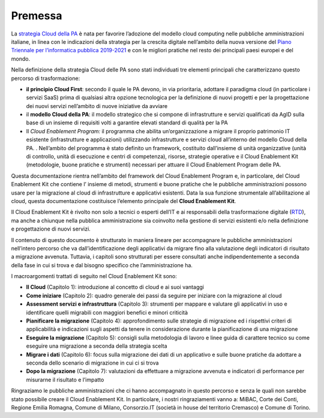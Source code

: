 **Premessa**
================

La `strategia Cloud della
PA <https://www.agid.gov.it/it/strategia-cloud-pa>`__ è nata per
favorire l’adozione del modello cloud computing nelle pubbliche
amministrazioni italiane, in linea con le indicazioni della strategia
per la crescita digitale nell’ambito della nuova versione del `Piano
Triennale per l’informatica pubblica
2019-2021 <https://pianotriennale-ict.italia.it/>`__ e con le migliori
pratiche nel resto dei principali paesi europei e del mondo.

Nella definizione della strategia Cloud delle PA sono stati individuati
tre elementi principali che caratterizzano questo percorso di
trasformazione:

-  **il principio Cloud First**: secondo il quale le PA devono, in via
   prioritaria, adottare il paradigma cloud (in particolare i servizi
   SaaS) prima di qualsiasi altra opzione tecnologica per la definizione
   di nuovi progetti e per la progettazione dei nuovi servizi
   nell’ambito di nuove iniziative da avviare

-  il **modello Cloud della PA**: il modello strategico che si compone
   di infrastrutture e servizi qualificati da AgID sulla base di un
   insieme di requisiti volti a garantire elevati standard di qualità
   per la PA

-  Il *Cloud Enablement Program:* il programma che abilita
   un’organizzazione a migrare il proprio patrimonio IT esistente
   (infrastrutture e applicazioni) utilizzando infrastrutture e servizi
   cloud all’interno del modello Cloud della PA. . Nell’ambito del
   programma è stato definito un framework, costituito dall’insieme di
   unità organizzative (unità di controllo, unità di esecuzione e centri
   di competenza), risorse, strategie operative e il Cloud Enablement
   Kit (metodologie, buone pratiche e strumenti) necessari per attuare
   il Cloud Enablement Program delle PA.

Questa documentazione rientra nell’ambito del framework del Cloud
Enablement Program e, in particolare, del Cloud Enablement Kit che
contiene l’ insieme di metodi, strumenti e buone pratiche che le
pubbliche amministrazioni possono usare per la migrazione al cloud di
infrastrutture e applicativi esistenti. Data la sua funzione strumentale
all’abilitazione al cloud, questa documentazione costituisce l’elemento
principale del **Cloud Enablement Kit**.

Il Cloud Enablement Kit è rivolto non solo a tecnici o esperti dell’IT e
ai responsabili della trasformazione digitale
(`RTD <https://docs.italia.it/italia/piano-triennale-ict/codice-amministrazione-digitale-docs/it/v2017-12-13/_rst/capo1_sezione3_art17.html>`__),
ma anche a chiunque nella pubblica amministrazione sia coinvolto nella
gestione di servizi esistenti e/o nella definizione e progettazione di
nuovi servizi.

Il contenuto di questo documento è strutturato in maniera lineare per
accompagnare le pubbliche amministrazioni nell’intero percorso che va
dall’identificazione degli applicativi da migrare fino alla valutazione
degli indicatori di risultato a migrazione avvenuta. Tuttavia, i
capitoli sono strutturati per essere consultati anche indipendentemente
a seconda della fase in cui si trova e dal bisogno specifico che
l’amministrazione ha.

I macroargomenti trattati di seguito nel Cloud Enablement Kit sono:

-  **Il Cloud** (Capitolo 1): introduzione al concetto di cloud e ai
   suoi vantaggi

-  **Come iniziare** (Capitolo 2): quadro generale dei passi da seguire
   per iniziare con la migrazione al cloud

-  **Assessment servizi e infrastruttura** (Capitolo 3): strumenti per
   mappare e valutare gli applicativi in uso e identificare quelli
   migrabili con maggiori benefici e minori criticità

-  **Pianificare la migrazione** (Capitolo 4): approfondimento sulle
   strategie di migrazione ed i rispettivi criteri di applicabilità e
   indicazioni sugli aspetti da tenere in considerazione durante la
   pianificazione di una migrazione

-  **Eseguire la migrazione** (Capitolo 5): consigli sulla metodologia
   di lavoro e linee guida di carattere tecnico su come eseguire una
   migrazione a seconda della strategia scelta

-  **Migrare i dati** (Capitolo 6): focus sulla migrazione dei dati di
   un applicativo e sulle buone pratiche da adottare a seconda dello
   scenario di migrazione in cui ci si trova

-  **Dopo la migrazione** (Capitolo 7): valutazioni da effettuare a
   migrazione avvenuta e indicatori di performance per misurarne il
   risultato e l’impatto

Ringraziamo le pubbliche amministrazioni che ci hanno accompagnato in
questo percorso e senza le quali non sarebbe stato possibile creare il
Cloud Enablement Kit. In particolare, i nostri ringraziamenti vanno a:
MiBAC, Corte dei Conti, Regione Emilia Romagna, Comune di Milano,
Consorzio.IT (società in house del territorio Cremasco) e Comune di
Torino.

